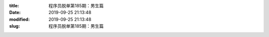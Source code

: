 
:title: 程序员脱单第185期：男生篇
:date: 2019-09-25 21:13:48
:modified: 2019-09-25 21:13:48
:slug: 程序员脱单第185期：男生篇


.. raw:: html
    :file: html/程序员脱单第185期：男生篇.html
